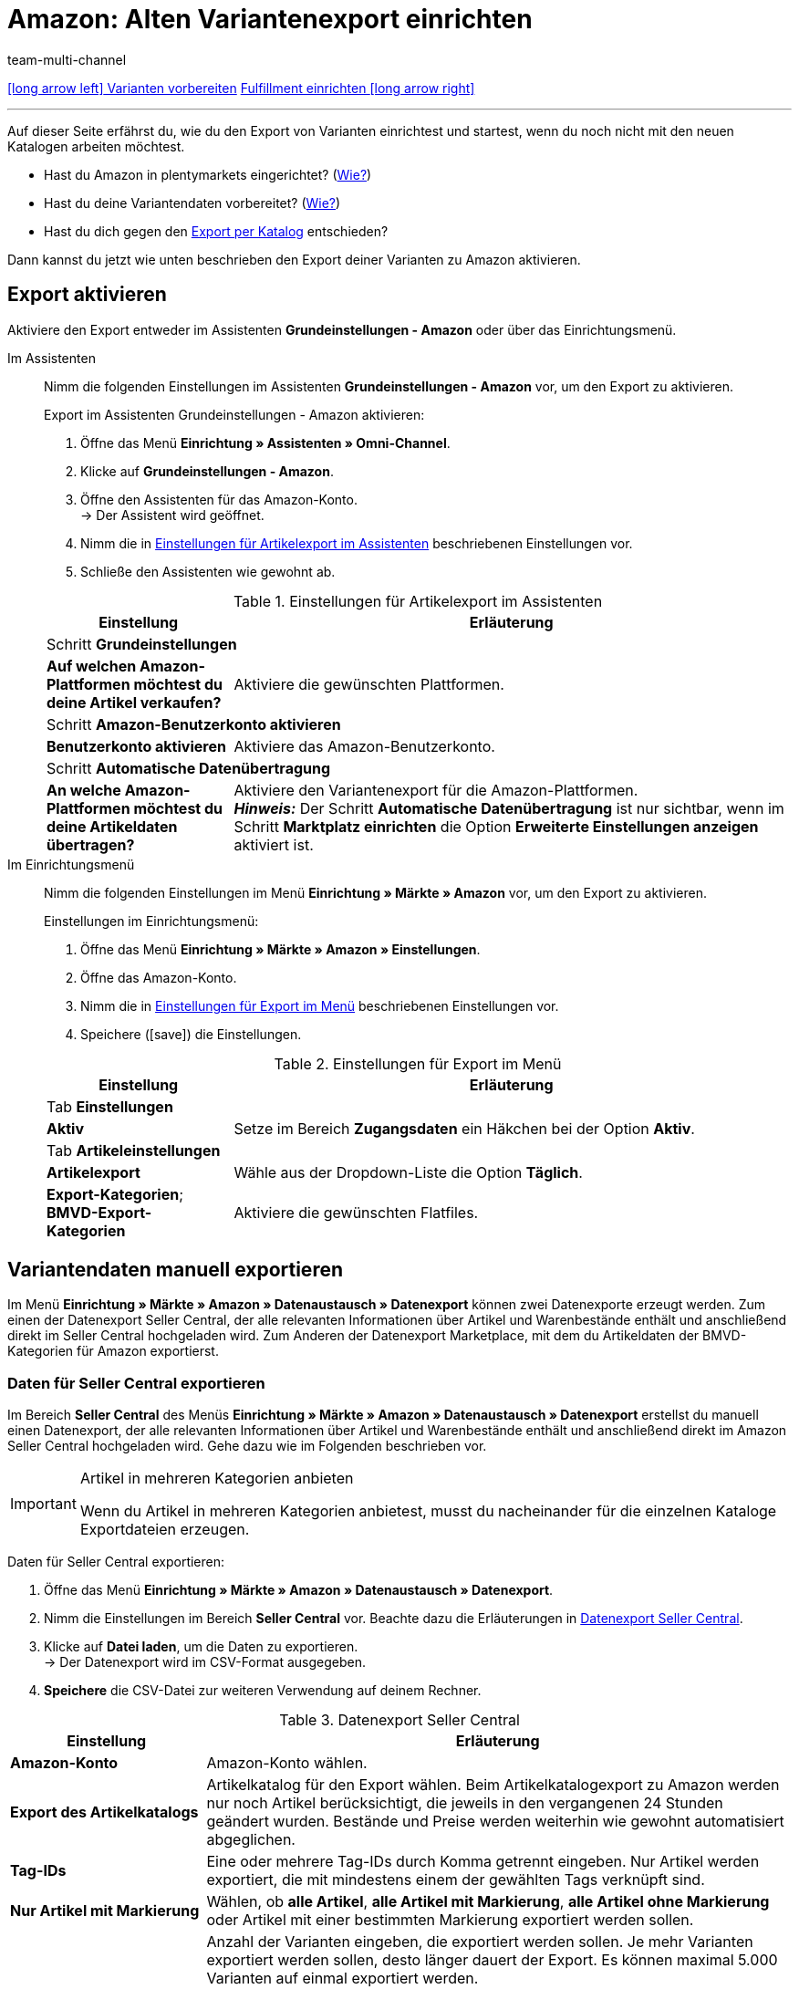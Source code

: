 = Amazon: Alten Variantenexport einrichten
:lang: de
:keywords: Export Amazon, Amazon Export, Amazon Artikelexport, Amazon Variantenexport
:description: Multi-Channel in plentymarkets: Exportiere deine Variantendaten an den Marktplatz Amazon.
:position: 10
:url: maerkte/amazon/variantendaten-exportieren-alt
:id: 0ZI4W16
:author: team-multi-channel

[.previous-next-navigation]
<<maerkte/amazon/varianten-vorbereiten#, icon:long-arrow-left[] Varianten vorbereiten>>
<<maerkte/amazon/amazon-fulfillment/fulfillment#, Fulfillment einrichten icon:long-arrow-right[]>>

'''

Auf dieser Seite erfährst du, wie du den Export von Varianten einrichtest und startest, wenn du noch nicht mit den neuen Katalogen arbeiten möchtest.

* Hast du Amazon in plentymarkets eingerichtet? (<<maerkte/amazon/amazon-einrichten#, Wie?>>)
* Hast du deine Variantendaten vorbereitet? (<<maerkte/amazon/varianten-vorbereiten#, Wie?>>)
* Hast du dich gegen den <<maerkte/amazon/variantendaten-exportieren#, Export per Katalog>> entschieden?

Dann kannst du jetzt wie unten beschrieben den Export deiner Varianten zu Amazon aktivieren.

[#1000]
== Export aktivieren

Aktiviere den Export entweder im Assistenten *Grundeinstellungen - Amazon* oder über das Einrichtungsmenü.

[.tabs]
====
Im Assistenten::
+
--

Nimm die folgenden Einstellungen im Assistenten *Grundeinstellungen - Amazon* vor, um den Export zu aktivieren.

[.instruction]
Export im Assistenten Grundeinstellungen - Amazon aktivieren:

. Öffne das Menü *Einrichtung » Assistenten » Omni-Channel*.
. Klicke auf *Grundeinstellungen - Amazon*.
. Öffne den Assistenten für das Amazon-Konto. +
→ Der Assistent wird geöffnet.
. Nimm die in <<#assistent-grundeinstellungen>> beschriebenen Einstellungen vor.
. Schließe den Assistenten wie gewohnt ab.

[[assistent-grundeinstellungen]]
.Einstellungen für Artikelexport im Assistenten
[cols="1,3"]
|======
|Einstellung |Erläuterung

2+| Schritt *Grundeinstellungen*

| *Auf welchen Amazon-Plattformen möchtest du deine Artikel verkaufen?*
| Aktiviere die gewünschten Plattformen.

2+| Schritt *Amazon-Benutzerkonto aktivieren*

| *Benutzerkonto aktivieren*
| Aktiviere das Amazon-Benutzerkonto.

2+| Schritt *Automatische Datenübertragung*

| *An welche Amazon-Plattformen möchtest du deine Artikeldaten übertragen?*
| Aktiviere den Variantenexport für die Amazon-Plattformen. +
*_Hinweis:_* Der Schritt *Automatische Datenübertragung* ist nur sichtbar, wenn im Schritt *Marktplatz einrichten* die Option *Erweiterte Einstellungen anzeigen* aktiviert ist.
|======

--

Im Einrichtungsmenü::
+
--

Nimm die folgenden Einstellungen im Menü *Einrichtung » Märkte » Amazon* vor, um den Export zu aktivieren.

[.instruction]
Einstellungen im Einrichtungsmenü:

. Öffne das Menü *Einrichtung » Märkte » Amazon » Einstellungen*.
. Öffne das Amazon-Konto.
. Nimm die in <<#export-menue>> beschriebenen Einstellungen vor.
. Speichere (icon:save[set=plenty]) die Einstellungen.

[[export-menue]]
.Einstellungen für Export im Menü
[cols="1,3"]
|======
|Einstellung |Erläuterung

2+| Tab *Einstellungen*

| *Aktiv*
| Setze im Bereich *Zugangsdaten* ein Häkchen bei der Option *Aktiv*.

2+| Tab *Artikeleinstellungen*

| *Artikelexport*
| Wähle aus der Dropdown-Liste die Option *Täglich*.

| *Export-Kategorien*; +
*BMVD-Export-Kategorien*
| Aktiviere die gewünschten Flatfiles.
|======

--
====

[#1600]
== Variantendaten manuell exportieren

Im Menü *Einrichtung » Märkte » Amazon » Datenaustausch » Datenexport* können zwei Datenexporte erzeugt werden. Zum einen der Datenexport Seller Central, der alle relevanten Informationen über Artikel und Warenbestände enthält und anschließend direkt im Seller Central hochgeladen wird. Zum Anderen der Datenexport Marketplace, mit dem du Artikeldaten der BMVD-Kategorien für Amazon exportierst.

[#1700]
=== Daten für Seller Central exportieren

Im Bereich *Seller Central* des Menüs *Einrichtung » Märkte » Amazon » Datenaustausch » Datenexport* erstellst du manuell einen Datenexport, der alle relevanten Informationen über Artikel und Warenbestände enthält und anschließend direkt im Amazon Seller Central hochgeladen wird. Gehe dazu wie im Folgenden beschrieben vor.

[IMPORTANT]
.Artikel in mehreren Kategorien anbieten
====
Wenn du Artikel in mehreren Kategorien anbietest, musst du nacheinander für die einzelnen Kataloge Exportdateien erzeugen.
====

[.instruction]
Daten für Seller Central exportieren:

. Öffne das Menü *Einrichtung » Märkte » Amazon » Datenaustausch » Datenexport*.
. Nimm die Einstellungen im Bereich *Seller Central* vor. Beachte dazu die Erläuterungen in <<#datenexport-seller-central>>.
. Klicke auf *Datei laden*, um die Daten zu exportieren. +
→ Der Datenexport wird im CSV-Format ausgegeben.
. *Speichere* die CSV-Datei zur weiteren Verwendung auf deinem Rechner.

[[datenexport-seller-central]]
.Datenexport Seller Central
[cols="1,3a"]
|====
| Einstellung | Erläuterung

| *Amazon-Konto*
| Amazon-Konto wählen.

| *Export des Artikelkatalogs*
| Artikelkatalog für den Export wählen. Beim Artikelkatalogexport zu Amazon werden nur noch Artikel berücksichtigt, die jeweils in den vergangenen 24 Stunden geändert wurden. Bestände und Preise werden weiterhin wie gewohnt automatisiert abgeglichen.

| *Tag-IDs*
|Eine oder mehrere Tag-IDs durch Komma getrennt eingeben. Nur Artikel werden exportiert, die mit mindestens einem der gewählten Tags verknüpft sind.


| *Nur Artikel mit Markierung*
| Wählen, ob *alle Artikel*, *alle Artikel mit Markierung*, *alle Artikel ohne Markierung* oder Artikel mit einer bestimmten Markierung exportiert werden sollen.

| *Anzahl Varianten*
| Anzahl der Varianten eingeben, die exportiert werden sollen. Je mehr Varianten exportiert werden sollen, desto länger dauert der Export. Es können maximal 5.000 Varianten auf einmal exportiert werden. +
*_Beispiel:_* Wenn du 20.000 Varianten für Amazon hast und alle Varianten exportieren willst, gib zunächst 1-5000 (ohne Punkt oder Komma) in die Felder *von* und *bis* ein. Dann werden die ersten 5.000 Varianten für Amazon exportiert. Für den nächsten Export gibst du 5000-10000, danach 10000-15000 ein usw. +
*_Hinweis:_* Auch wenn maximal 5.000 Varianten auf einmal exportiert werden, kann es sein, dass mehr als 5.000 Datensätze in einer Exportdatei enthalten sind, da auch die Parents der Varianten in der Exportdatei erscheinen.

| *Datum (ab)*
a| Datum eingeben. +

* *Neu:* = Nur ab diesem Datum neu eingestellte Artikel werden exportiert. +
* *Geändert:* = Geänderte oder aktualisierte Artikel werden exportiert.

| *Hersteller*
| *ALLE* oder einen bestimmten Hersteller wählen.
|====

[#1800]
=== Daten für Marketplace exportieren

Im Bereich *Marketplace* des Menüs *Einrichtung » Märkte » Amazon » Datenaustausch » Datenexport* exportierst du Artikeldaten der BMVD-Kategorien zum Austausch mit Amazon. Gehe dazu wie im Folgenden beschrieben vor.

[.instruction]
Daten für Marketplace exportieren:

. Öffne das Menü *Einrichtung » Märkte » Amazon » Datenaustausch » Datenexport*.
. Nimm die Einstellungen im Bereich *Marketplace* gemäß <<#datenexport-marketplace>> vor.
. Klicke auf *Datei laden*, um die Daten zu exportieren. +
→ Der Datenexport wird im CSV-Format ausgegeben.
. *Speichere* die CSV-Datei zur weiteren Verwendung auf deinem Rechner.

[[datenexport-marketplace]]
.Datenexport Marketplace
[cols="1,3a"]
|====
| Einstellung | Erläuterung

| *Amazon-Konto*
| Amazon-Konto wählen.

| *Genre*
| Eine der folgenden BMVD-Kategorien wählen: *Bücher*, *Musik*, *Video* oder *DVD*.

| *Nur Artikel mit Markierung*
| Wählen, ob *alle Artikel*, *alle Artikel mit Markierung*, *alle Artikel ohne Markierung* oder Artikel mit einer bestimmten Markierung exportiert werden sollen.

| *Aktion*
a| Aktion für den Export wählen. +

* *Artikel aktualisieren/hinzufügen* = Die in der CSV-Datei übermittelten Daten werden von Amazon hinzugefügt/aktualisiert. +
* *Angebote entfernen* = Die in der CSV-Datei übermittelten Angebote werden von Amazon entfernt. +
* *Daten vollständig aus dem System löschen* = Die in der CSV-Datei übermittelten Daten werden von Amazon vollständig gelöscht.

| *Lieferung*
| Versandart wählen.
|====

[IMPORTANT]
.Lagerbestandsdatei im Seller Central hochladen
====
Beim Hochladen von BMVD-Produktdaten im Seller Central wählst du statt der Option *Textdateivorlagen für alle Kategorien außer BMVD* die Option *Lagerbestands-Assistent*.
====

== FAQ

[.collapseBox]
.Ein oder mehrere Artikel wurden nicht exportiert. Was kann ich tun?
--

In unserem <<maerkte/amazon/best-practices-amazon-artikeldatenexport#, Best Practice zum Artikeldatenexport>> findest du eine Checkliste, die dir hilft, wenn ein Artikel nicht zu Amazon exportiert wird.

--

[#next-steps]
== Nächste Schritte

Du hast die Schnittstelle zu Amazon eingerichtet und deine Varianten und den Export vorbereitet. Wie es jetzt weitergeht kommt darauf an, ob du weitere Amazon-Services nutzen möchtest:

Wenn du den FBA-Service von Amazon nutzen möchtest:

* <<maerkte/amazon/amazon-fba-nutzen#, FBA-Service von Amazon nutzen>>

Wenn du weitere Amazon-Services nutzen möchtest:

* <<maerkte/maerkte/amazon/amazon-geschenkservice-nutzen#, Amazon-Geschenkservice nutzen>>
* <<maerkte/amazon/amazon-business-einrichten#, Amazon Business einrichten>>
* <<maerkte/amazon/amazon-pay-einrichten#, Amazon Pay einrichten>>
* <<maerkte/amazon/AmazonVCSDashboard#, Plugin AmazonVCSDashboard nutzen>>

Wenn was schiefgegangen ist:

* <<maerkte/amazon/faq/faq-sammlung#, Liste der FAQs und Lösungen>>

'''

[.previous-next-navigation]
<<maerkte/amazon/varianten-vorbereiten#, icon:long-arrow-left[] Varianten vorbereiten>>
<<maerkte/amazon/amazon-fba-nutzen#, FBA-Service von Amazon nutzen icon:long-arrow-right[]>>

